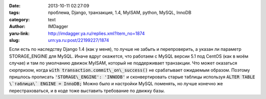 

:date: 2013-10-11 02:27:09
:tags: проблема, Django, транзакция, 1.4, MyISAM, python, MySQL, InnoDB
:category: text
:author: IMDagger
:yaru-link: http://imdagger.ya.ru/replies.xml?item_no=1874
:slug: urn:ya.ru:post/22199227/1874

Если есть по наследству Django 1.4 (как у меня), то лучше не забыть
и перепроверить, а указан ли параметр STORAGE\_ENGINE для MySQL. Иначе
вдруг окажется, что работаем с MySQL версии 5.1 под CentOS (как в моём
случае) и там по умолчанию движок MyISAM, который не поддерживает
транзакции. Что может оказаться сюрпризом, когда :code:`with
transaction.commit\_on\_success()` не срабатывает ожидаемым образом.
Поэтому пришлось прописать :code:`'STORAGE\_ENGINE': 'INNODB'` и сконвертировать
старые таблицы используя :code:`ALTER TABLE \`таблица\` ENGINE = InnoDB;` Можно
было и настройки MySQL поменять, но лучше конечно же перестраховаться, и
в коде тоже выставить требование по движку базы.
